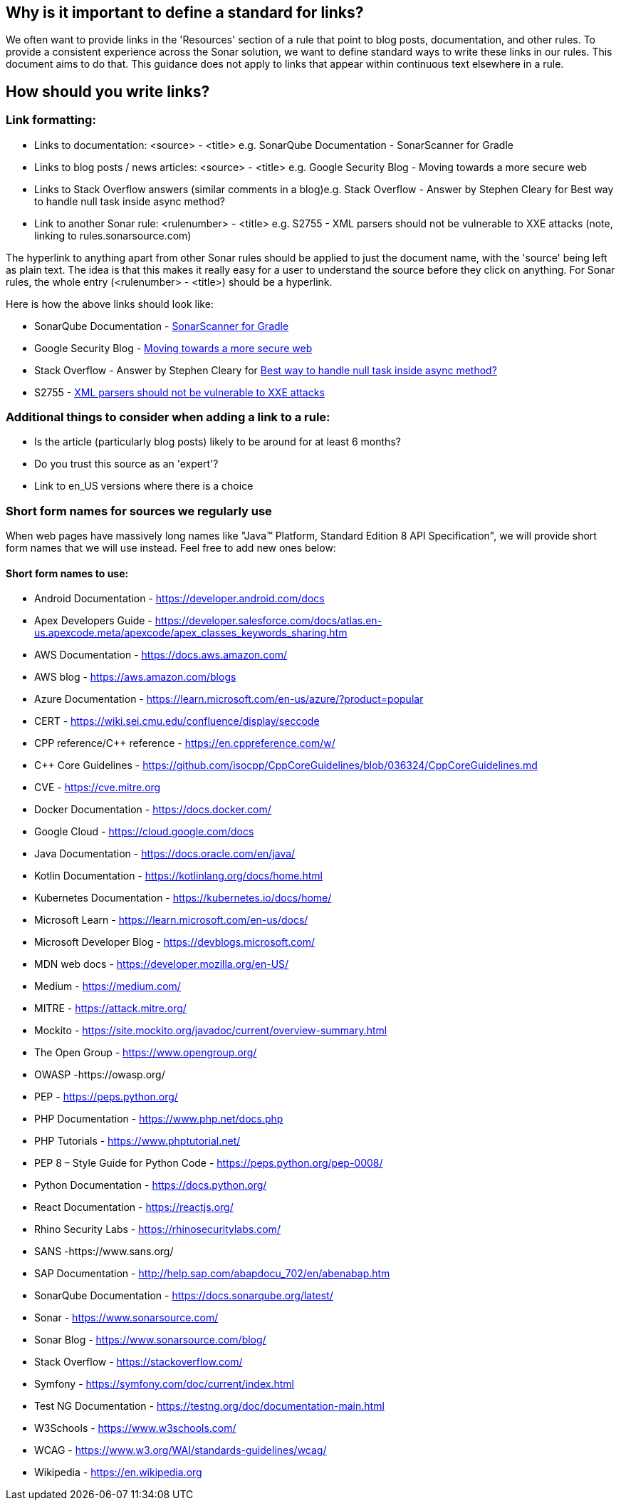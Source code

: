 == Why is it important to define a standard for links?

We often want to provide links in the 'Resources' section of a rule that point to blog posts, documentation, and other rules. To provide a consistent experience across the Sonar solution, we want to define standard ways to write these links in our rules. This document aims to do that. This guidance does not apply to links that appear within continuous text elsewhere in a rule.

== How should you write links?

=== Link formatting:

* Links to documentation: <source> - <title> e.g. SonarQube Documentation - SonarScanner for Gradle
* Links to blog posts / news articles: <source> - <title> e.g. Google Security Blog - Moving towards a more secure web
* Links to Stack Overflow answers (similar comments in a blog)e.g. Stack Overflow - Answer by Stephen Cleary for Best way to handle null task inside async method?
* Link to another Sonar rule: <rulenumber> - <title> e.g. S2755 - XML parsers should not be vulnerable to XXE attacks (note, linking to rules.sonarsource.com)

The hyperlink to anything apart from other Sonar rules should be applied to just the document name, with the 'source' being left as plain text. The idea is that this makes it really easy for a user to understand the source before they click on anything.
For Sonar rules, the whole entry (<rulenumber> - <title>) should be a hyperlink.

Here is how the above links should look like:

* SonarQube Documentation - https://docs.sonarqube.org/9.7/analyzing-source-code/scanners/sonarscanner-for-gradle/[SonarScanner for Gradle]
* Google Security Blog - https://security.googleblog.com/2016/09/moving-towards-more-secure-web.html[Moving towards a more secure web]
* Stack Overflow - Answer by Stephen Cleary for https://stackoverflow.com/a/27551261[Best way to handle null task inside async method?]
* S2755 - https://rules.sonarsource.com/java/RSPEC-2755[XML parsers should not be vulnerable to XXE attacks]


=== Additional things to consider when adding a link to a rule:

* Is the article (particularly blog posts) likely to be around for at least 6 months?
* Do you trust this source as an 'expert'?
* Link to en_US versions where there is a choice

=== Short form names for sources we regularly use

When web pages have massively long names like "Java™ Platform, Standard Edition 8 API Specification", we will provide short form names that we will use instead. Feel free to add new ones below:

==== Short form names to use:

* Android Documentation - https://developer.android.com/docs
* Apex Developers Guide - https://developer.salesforce.com/docs/atlas.en-us.apexcode.meta/apexcode/apex_classes_keywords_sharing.htm
* AWS Documentation - https://docs.aws.amazon.com/
* AWS blog - https://aws.amazon.com/blogs
* Azure Documentation - https://learn.microsoft.com/en-us/azure/?product=popular
* CERT  - https://wiki.sei.cmu.edu/confluence/display/seccode
* CPP reference/C++ reference - https://en.cppreference.com/w/
* C++ Core Guidelines - https://github.com/isocpp/CppCoreGuidelines/blob/036324/CppCoreGuidelines.md
* CVE - https://cve.mitre.org
* Docker Documentation - https://docs.docker.com/
* Google Cloud - https://cloud.google.com/docs
* Java Documentation - https://docs.oracle.com/en/java/
* Kotlin Documentation - https://kotlinlang.org/docs/home.html
* Kubernetes Documentation - https://kubernetes.io/docs/home/
* Microsoft Learn - https://learn.microsoft.com/en-us/docs/
* Microsoft Developer Blog - https://devblogs.microsoft.com/
* MDN web docs - https://developer.mozilla.org/en-US/
* Medium - https://medium.com/
* MITRE - https://attack.mitre.org/
* Mockito - https://site.mockito.org/javadoc/current/overview-summary.html
* The Open Group - https://www.opengroup.org/
* OWASP  -https://owasp.org/
* PEP - https://peps.python.org/
* PHP Documentation - https://www.php.net/docs.php
* PHP Tutorials - https://www.phptutorial.net/
* PEP 8 – Style Guide for Python Code - https://peps.python.org/pep-0008/
* Python Documentation - https://docs.python.org/
* React Documentation - https://reactjs.org/
* Rhino Security Labs - https://rhinosecuritylabs.com/
* SANS  -https://www.sans.org/
* SAP Documentation - http://help.sap.com/abapdocu_702/en/abenabap.htm
* SonarQube Documentation -  https://docs.sonarqube.org/latest/
* Sonar - https://www.sonarsource.com/
* Sonar Blog - https://www.sonarsource.com/blog/
* Stack Overflow - https://stackoverflow.com/
* Symfony - https://symfony.com/doc/current/index.html
* Test NG Documentation - https://testng.org/doc/documentation-main.html
* W3Schools - https://www.w3schools.com/
* WCAG  - https://www.w3.org/WAI/standards-guidelines/wcag/
* Wikipedia - https://en.wikipedia.org

